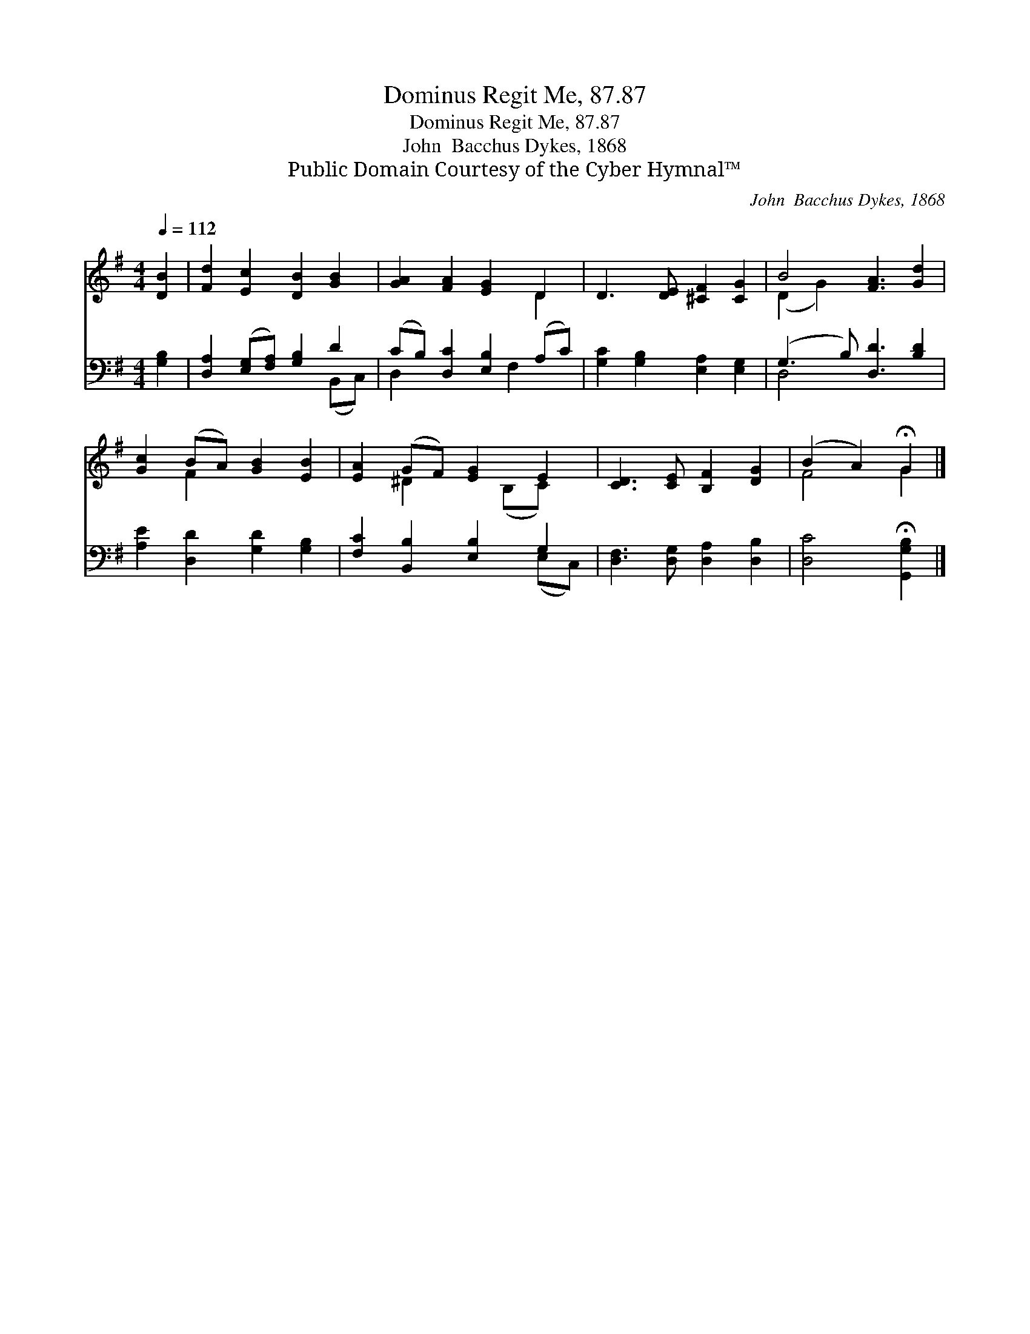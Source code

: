 X:1
T:Dominus Regit Me, 87.87
T:Dominus Regit Me, 87.87
T:John  Bacchus Dykes, 1868
T:Public Domain Courtesy of the Cyber Hymnal™
C:John  Bacchus Dykes, 1868
Z:Public Domain
Z:Courtesy of the Cyber Hymnal™
%%score ( 1 2 ) ( 3 4 )
L:1/8
Q:1/4=112
M:4/4
K:G
V:1 treble 
V:2 treble 
V:3 bass 
V:4 bass 
V:1
 [DB]2 | [Fd]2 [Ec]2 [DB]2 [GB]2 | [GA]2 [FA]2 [EG]2 D2 | D3 [DE] [^CF]2 [CG]2 | B4 [FA]3 [Gd]2 | %5
 [Gc]2 (BA) [GB]2 [EB]2 | [EA]2 (GF) [EG]2 E2 | [CD]3 [CE] [B,F]2 [DG]2 | (B2 A2) !fermata!G2 |] %9
V:2
 x2 | x8 | x6 D2 | x8 | (D2 G2) x5 | x2 F2 x4 | x2 ^D2 x (B,C) x | x8 | F4 G2 |] %9
V:3
 [G,B,]2 | [D,A,]2 ([E,G,][F,A,]) [G,B,]2 D2 | (CB,) [D,C]2 [E,B,]2 (A,C) | %3
 [G,C]2 [G,B,]2 [E,A,]2 [E,G,]2 | (G,3 B,) [D,D]3 [B,D]2 | [A,E]2 [D,D]2 [G,D]2 [G,B,]2 | %6
 [F,C]2 [B,,B,]2 [E,B,]2 G,2 | [D,F,]3 [D,G,] [D,A,]2 [D,B,]2 | [D,C]4 !fermata![G,,G,B,]2 |] %9
V:4
 x2 | x6 (B,,C,) | D,2 x3 F,2 x | x8 | D,4 x5 | x8 | x6 (E,C,) | x8 | x6 |] %9

